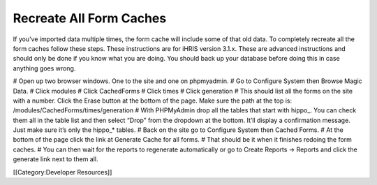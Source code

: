Recreate All Form Caches
========================

If you've imported data multiple times, the form cache will include some of that old data.  To completely recreate all the form caches follow these steps.  These instructions are for iHRIS version 3.1.x.  These are advanced instructions and should only be done if you know what you are doing.  You should back up your database before doing this in case anything goes wrong.

# Open up two browser windows.  One to the site and one on phpmyadmin.
# Go to Configure System then Browse Magic Data.
# Click modules
# Click CachedForms
# Click times
# Click generation
# This should list all the forms on the site with a number.  Click the Erase button at the bottom of the page.  Make sure the path at the top is: /modules/CachedForms/times/generation
# With PHPMyAdmin drop all the tables that start with hippo_.  You can check them all in the table list and then select “Drop” from the dropdown at the bottom.  It’ll display a confirmation message.  Just make sure it’s only the hippo_* tables.
# Back on the site go to Configure System then Cached Forms.
# At the bottom of the page click the link at Generate Cache for all forms.
# That should be it when it finishes redoing the form caches.
# You can then wait for the reports to regenerate automatically or go to Create Reports -> Reports and click the generate link next to them all.

[[Category:Developer Resources]]
